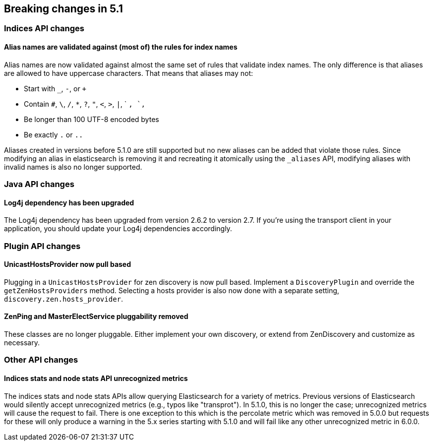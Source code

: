 [[breaking-changes-5.1]]
== Breaking changes in 5.1

[[breaking_51_index_api_changes]]
[float]
=== Indices API changes

==== Alias names are validated against (most of) the rules for index names

Alias names are now validated against almost the same set of rules that validate
index names. The only difference is that aliases are allowed to have uppercase
characters. That means that aliases may not:

* Start with `_`, `-`, or `+`
* Contain `#`, `\`, `/`, `*`, `?`, `"`, `<`, `>`, `|`, ` `, `,`
* Be longer than 100 UTF-8 encoded bytes
* Be exactly `.` or `..`

Aliases created in versions before 5.1.0 are still supported but no new aliases
can be added that violate those rules. Since modifying an alias in elasticsearch
is removing it and recreating it atomically using the `_aliases` API, modifying
aliases with invalid names is also no longer supported.

[[breaking_51_java_api_changes]]
[float]
=== Java API changes

==== Log4j dependency has been upgraded

The Log4j dependency has been upgraded from version 2.6.2 to version 2.7. If you're using the transport client in your
application, you should update your Log4j dependencies accordingly.

[[breaking_51_plugin_api]]
[float]
=== Plugin API changes

==== UnicastHostsProvider now pull based

Plugging in a `UnicastHostsProvider` for zen discovery is now pull based. Implement a `DiscoveryPlugin` and override the `getZenHostsProviders` method. Selecting a hosts provider is also now done with a separate setting, `discovery.zen.hosts_provider`.

==== ZenPing and MasterElectService pluggability removed

These classes are no longer pluggable. Either implement your own discovery, or extend from ZenDiscovery and customize as necessary.

[[breaking_51_other_api_changes]]
[float]
=== Other API changes

==== Indices stats and node stats API unrecognized metrics

The indices stats and node stats APIs allow querying Elasticsearch for a variety of metrics. Previous versions of
Elasticsearch would silently accept unrecognized metrics (e.g., typos like "transprot"). In 5.1.0, this is no longer
the case; unrecognized metrics will cause the request to fail. There is one exception to this which is the percolate
metric which was removed in 5.0.0 but requests for these will only produce a warning in the 5.x series starting with
5.1.0 and will fail like any other unrecognized metric in 6.0.0.
